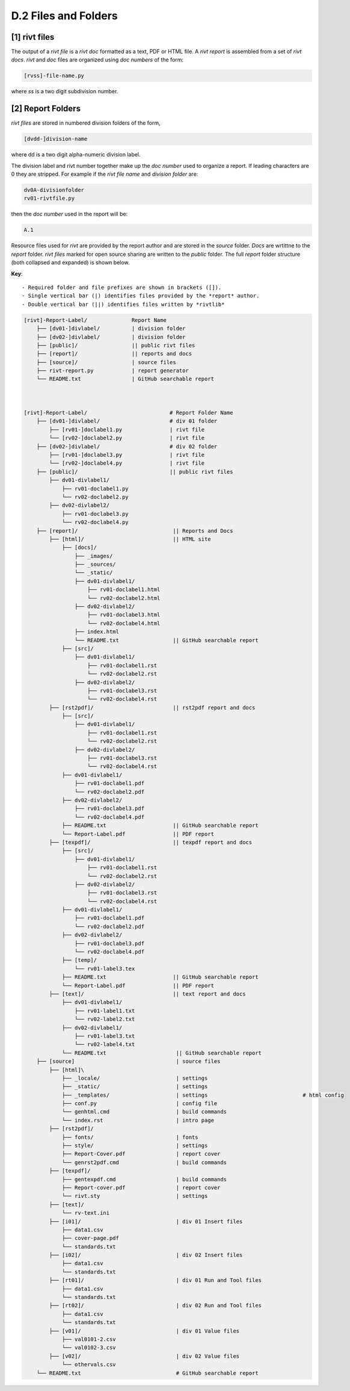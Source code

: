 **D.2 Files and Folders**
============================

.. raw:: html

    <p id="api">&lt;i&gt;</p>

**[1]** rivt files
--------------------

.. raw:: html

    <hr>

The output of a *rivt file* is a *rivt doc* formatted as a text, PDF or HTML
file. A *rivt report* is assembled from a set of *rivt docs*. *rivt* and
*doc* files are organized using *doc numbers* of the form:

.. code-block:: bash

    [rvss]-file-name.py 

where *ss* is a two digit subdivision number.

.. raw:: html

    <p id="api">&lt;i&gt;</p>

**[2]** Report Folders 
-------------------------------

.. raw:: html

    <hr>


*rivt files* are stored in numbered division folders of the form,

.. code-block:: bash

    [dvdd-]division-name

where dd is a two digit alpha-numeric division label.

The division label and rivt number together make up the *doc number* used to
organize a report. If leading characters are 0 they are stripped. For example
if the *rivt file name* and *division folder* are: 

.. code-block:: bash

    dv0A-divisionfolder
    rv01-rivtfile.py 
   
    
then the *doc number* used in the report will be: 

.. code-block:: bash

    A.1

Resource files used for *rivt* are provided by the report author and are stored
in the *source* folder. *Docs* are wrtittne to the *report* folder. *rivt
files* marked for open source sharing are written to the *public* folder. The
full *report* folder structure (both collapsed and expanded) is shown below.

**Key**::

    - Required folder and file prefixes are shown in brackets ([]). 
    - Single vertical bar (|) identifies files provided by the *report* author. 
    - Double vertical bar (||) identifies files written by *rivtlib* 


.. code-block:: bash

    [rivt]-Report-Label/              Report Name
        ├── [dv01-]divlabel/          | division folder
        ├── [dv02-]divlabel/          | division folder                   
        ├── [public]/                 || public rivt files
        ├── [report]/                 || reports and docs
        ├── [source]/                 | source files
        ├── rivt-report.py            | report generator
        └── README.txt                | GitHub searchable report 



    [rivt]-Report-Label/                          # Report Folder Name
        ├── [dv01-]divlabel/                      # div 01 folder
            ├── [rv01-]doclabel1.py               | rivt file
            └── [rv02-]doclabel2.py               | rivt file
        ├── [dv02-]divlabel/                      # div 02 folder
            ├── [rv01-]doclabel3.py               | rivt file
            └── [rv02-]doclabel4.py               | rivt file         
        ├── [public]/                             || public rivt files
            ├── dv01-divlabel1/                   
                ├── rv01-doclabel1.py        
                └── rv02-doclabel2.py  
            ├── dv02-divlabel2/                   
                ├── rv01-doclabel3.py      
                └── rv02-doclabel4.py             
        ├── [report]/                              || Reports and Docs
            ├── [html]/                            || HTML site
                ├── [docs]/                       
                    ├── _images/
                    ├── _sources/
                    └── _static/
                    ├── dv01-divlabel1/           
                        ├── rv01-doclabel1.html
                        └── rv02-doclabel2.html
                    ├── dv02-divlabel2/                            
                        ├── rv01-doclabel3.html                       
                        └── rv02-doclabel4.html
                    ├── index.html 
                    └── README.txt                 || GitHub searchable report                      
                ├── [src]/                         
                    ├── dv01-divlabel1/
                        ├── rv01-doclabel1.rst
                        └── rv02-doclabel2.rst
                    ├── dv02-divlabel2/                            
                        ├── rv01-doclabel3.rst                        
                        └── rv02-doclabel4.rst                             
            ├── [rst2pdf]/                         || rst2pdf report and docs             
                ├── [src]/                          
                    ├── dv01-divlabel1/
                        ├── rv01-doclabel1.rst
                        └── rv02-doclabel2.rst
                    ├── dv02-divlabel2/                            
                        ├── rv01-doclabel3.rst                        
                        └── rv02-doclabel4.rst
                ├── dv01-divlabel1/                
                    ├── rv01-doclabel1.pdf
                    └── rv02-doclabel2.pdf
                ├── dv02-divlabel2/                            
                    ├── rv01-doclabel3.pdf                       
                    └── rv02-doclabel4.pdf
                ├── README.txt                     || GitHub searchable report
                └── Report-Label.pdf               || PDF report
            ├── [texpdf]/                          || texpdf report and docs
                ├── [src]/                          
                    ├── dv01-divlabel1/
                        ├── rv01-doclabel1.rst
                        └── rv02-doclabel2.rst
                    ├── dv02-divlabel2/                            
                        ├── rv01-doclabel3.rst                        
                        └── rv02-doclabel4.rst
                ├── dv01-divlabel1/                 
                    ├── rv01-doclabel1.pdf
                    └── rv02-doclabel2.pdf
                ├── dv02-divlabel2/                            
                    ├── rv01-doclabel3.pdf                       
                    └── rv02-doclabel4.pdf
                ├── [temp]/
                    └── rv01-label3.tex
                ├── README.txt                     || GitHub searchable report
                └── Report-Label.pdf               || PDF report  
            ├── [text]/                            || text report and docs
                ├── dv01-divlabel1/
                    ├── rv01-label1.txt      
                    └── rv02-label2.txt
                ├── dv02-divlabel1/
                    ├── rv01-label3.txt
                    └── rv02-label4.txt
                └── README.txt                      || GitHub searchable report                     
        ├── [source]                                | source files 
            ├── [html]\
                ├── _locale/                        | settings
                ├── _static/                        | settings
                ├── _templates/                     | settings                              # html config
                ├── conf.py                         | config file
                └── genhtml.cmd                     | build commands
                └── index.rst                       | intro page
            ├── [rst2pdf]/
                ├── fonts/                          | fonts
                ├── style/                          | settings 
                ├── Report-Cover.pdf                | report cover 
                └── genrst2pdf.cmd                  | build commands                        
            ├── [texpdf]/
                ├── gentexpdf.cmd                   | build commands
                ├── Report-cover.pdf                | report cover               
                └── rivt.sty                        | settings
            ├── [text]/                   
                └── rv-text.ini                    
            ├── [i01]/                              | div 01 Insert files 
                ├── data1.csv
                ├── cover-page.pdf                       
                └── standards.txt
            ├── [i02]/                              | div 02 Insert files 
                ├── data1.csv                   
                └── standards.txt
            ├── [rt01]/                             | div 01 Run and Tool files 
                ├── data1.csv                
                └── standards.txt
            ├── [rt02]/                             | div 02 Run and Tool files 
                ├── data1.csv                   
                └── standards.txt
            ├── [v01]/                              | div 01 Value files 
                ├── val0101-2.csv                 
                └── val0102-3.csv
            ├── [v02]/                              | div 02 Value files 
                └── othervals.csv
        └── README.txt                              # GitHub searchable report 


